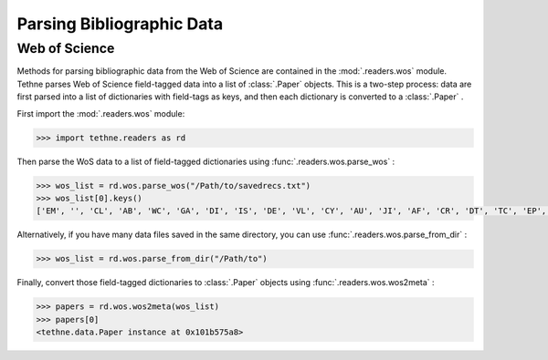 Parsing Bibliographic Data
==========================

Web of Science
--------------

Methods for parsing bibliographic data from the Web of Science are contained in the 
:mod:`.readers.wos` module. Tethne parses Web of Science field-tagged data into a 
list of :class:`.Paper` objects. This is a two-step process: data are first parsed 
into a list of dictionaries with field-tags as keys, and then each dictionary is 
converted to a :class:`.Paper` .

First import the :mod:`.readers.wos` module:

.. code-block:: python

   >>> import tethne.readers as rd

Then parse the WoS data to a list of field-tagged dictionaries using :func:`.readers.wos.parse_wos` :

.. code-block:: python

   >>> wos_list = rd.wos.parse_wos("/Path/to/savedrecs.txt")
   >>> wos_list[0].keys()
   ['EM', '', 'CL', 'AB', 'WC', 'GA', 'DI', 'IS', 'DE', 'VL', 'CY', 'AU', 'JI', 'AF', 'CR', 'DT', 'TC', 'EP', 'CT', 'PG', 'PU', 'PI', 'RP', 'J9', 'PT', 'LA', 'UT', 'PY', 'ID', 'SI', 'PA', 'SO', 'Z9', 'PD', 'TI', 'SC', 'BP', 'C1', 'NR', 'RI', 'ER', 'SN']

Alternatively, if you have many data files saved in the same directory, you can use :func:`.readers.wos.parse_from_dir` :

.. code-block:: python

   >>> wos_list = rd.wos.parse_from_dir("/Path/to")

Finally, convert those field-tagged dictionaries to :class:`.Paper` objects using :func:`.readers.wos.wos2meta` :

.. code-block:: python

   >>> papers = rd.wos.wos2meta(wos_list)
   >>> papers[0]
   <tethne.data.Paper instance at 0x101b575a8>